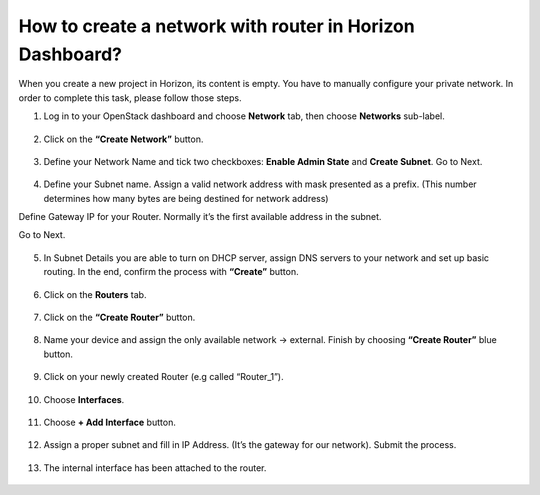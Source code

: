 How to create a network with router in Horizon Dashboard?
==========================================================

When you create a new project in Horizon, its content is empty. You have to manually configure your private network. In order to complete this task, please follow those steps.

 

1. Log in to your OpenStack dashboard and choose **Network** tab, then choose **Networks** sub-label.

.. figure:: net1.png
   :class: with-border


2. Click on the **“Create Network”** button.

.. figure:: net2.png



3. Define your Network Name and tick two checkboxes: **Enable Admin State** and **Create Subnet**. Go to Next.

.. figure:: net3.png



4. Define your Subnet name. Assign a valid network address with mask presented as a prefix. (This number determines how many bytes are being destined for network address)

Define Gateway IP for your Router. Normally it’s the first available address in the subnet.

Go to Next.

.. figure:: net4.png



5. In Subnet Details you are able to turn on DHCP server, assign DNS servers to your network and set up basic routing. In the end, confirm the process with **“Create”** button.

.. figure:: net5.png



6. Click on the **Routers** tab.

.. figure:: net6.png



7. Click on the **“Create Router”** button.

.. figure:: net7.png



8. Name your device and assign the only available network → external. Finish by choosing **“Create Router”** blue button.

.. figure:: net8.png



9. Click on your newly created Router (e.g called “Router_1”).

.. figure:: net9.png




10. Choose **Interfaces**.

.. figure:: net10.png



11. Choose **+ Add Interface** button.


.. figure:: net11.png



12. Assign a proper subnet and fill in IP Address. (It’s the gateway for our network). Submit the process.


.. figure:: net12.png



13. The internal interface has been attached to the router.


.. figure:: net13.png


